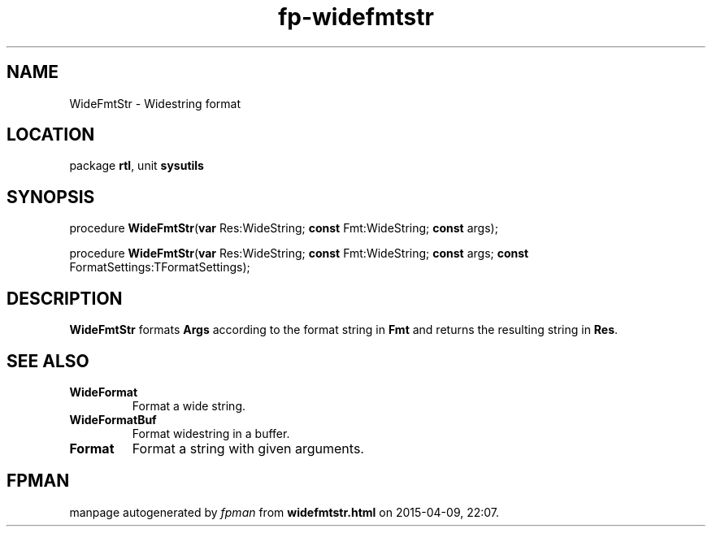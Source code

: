 .\" file autogenerated by fpman
.TH "fp-widefmtstr" 3 "2014-03-14" "fpman" "Free Pascal Programmer's Manual"
.SH NAME
WideFmtStr - Widestring format
.SH LOCATION
package \fBrtl\fR, unit \fBsysutils\fR
.SH SYNOPSIS
procedure \fBWideFmtStr\fR(\fBvar\fR Res:WideString; \fBconst\fR Fmt:WideString; \fBconst\fR args);

procedure \fBWideFmtStr\fR(\fBvar\fR Res:WideString; \fBconst\fR Fmt:WideString; \fBconst\fR args; \fBconst\fR FormatSettings:TFormatSettings);
.SH DESCRIPTION
\fBWideFmtStr\fR formats \fBArgs\fR according to the format string in \fBFmt\fR and returns the resulting string in \fBRes\fR.


.SH SEE ALSO
.TP
.B WideFormat
Format a wide string.
.TP
.B WideFormatBuf
Format widestring in a buffer.
.TP
.B Format
Format a string with given arguments.

.SH FPMAN
manpage autogenerated by \fIfpman\fR from \fBwidefmtstr.html\fR on 2015-04-09, 22:07.

